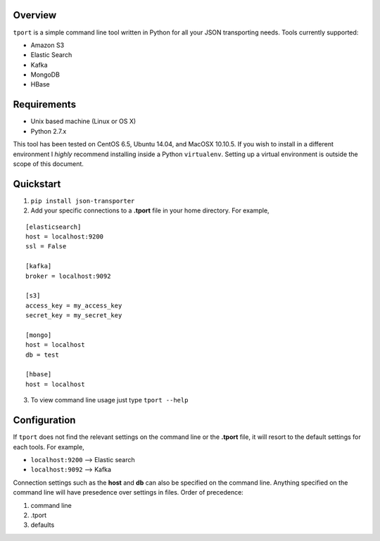 .. image:: https://travis-ci.org/istresearch/json-transporter.svg?branch=master
    :target: https://travis-ci.org/istresearch/json-transporter

Overview
---------

``tport`` is a simple command line tool written in Python for
all your JSON transporting needs. Tools currently supported:

-  Amazon S3
-  Elastic Search
-  Kafka
-  MongoDB
-  HBase

Requirements
------------

- Unix based machine (Linux or OS X)
- Python 2.7.x

This tool has been tested on CentOS 6.5, Ubuntu 14.04, and MacOSX 10.10.5.
If you wish to install in a different environment I *highly*  recommend installing 
inside a Python ``virtualenv``.  Setting up a virtual environment is outside the scope
of this document.


Quickstart
----------

1) ``pip install json-transporter``

2) Add your specific connections to a **.tport** file in your home directory.  For example,

::

    [elasticsearch]
    host = localhost:9200
    ssl = False

    [kafka]
    broker = localhost:9092

    [s3]
    access_key = my_access_key
    secret_key = my_secret_key

    [mongo]
    host = localhost
    db = test

    [hbase]
    host = localhost

3) To view command line usage just type ``tport --help``

Configuration
-------------

If ``tport`` does not find the relevant settings on the command line or the **.tport** file, it will resort to the default settings for each tools.  For example,

- ``localhost:9200`` --> Elastic search
- ``localhost:9092`` --> Kafka

Connection settings such as the **host** and **db** can also be
specified on the command line. Anything specified on the command line
will have presedence over settings in files. Order of precedence:

1. command line
2. .tport
3. defaults
